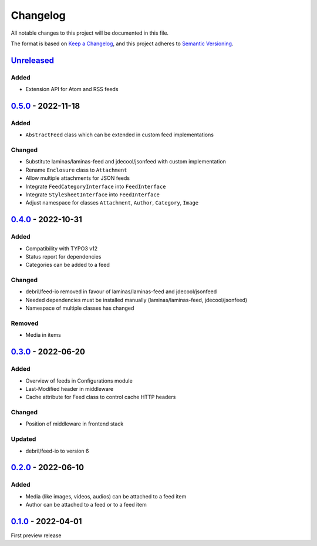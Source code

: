 .. _changelog:

Changelog
=========

All notable changes to this project will be documented in this file.

The format is based on `Keep a Changelog <https://keepachangelog.com/en/1.0.0/>`_\ ,
and this project adheres to `Semantic Versioning <https://semver.org/spec/v2.0.0.html>`_.

`Unreleased <https://github.com/brotkrueml/typo3-feed-generator/compare/v0.5.0...HEAD>`_
--------------------------------------------------------------------------------------------

Added
^^^^^


* Extension API for Atom and RSS feeds

`0.5.0 <https://github.com/brotkrueml/typo3-feed-generator/compare/v0.4.0...v0.5.0>`_ - 2022-11-18
------------------------------------------------------------------------------------------------------

Added
^^^^^


* ``AbstractFeed`` class which can be extended in custom feed implementations

Changed
^^^^^^^


* Substitute laminas/laminas-feed and jdecool/jsonfeed with custom implementation
* Rename ``Enclosure`` class to ``Attachment``
* Allow multiple attachments for JSON feeds
* Integrate ``FeedCategoryInterface`` into ``FeedInterface``
* Integrate ``StyleSheetInterface`` into ``FeedInterface``
* Adjust namespace for classes ``Attachment``\ , ``Author``\ , ``Category``\ , ``Image``

`0.4.0 <https://github.com/brotkrueml/typo3-feed-generator/compare/v0.3.0...v0.4.0>`_ - 2022-10-31
------------------------------------------------------------------------------------------------------

Added
^^^^^


* Compatibility with TYPO3 v12
* Status report for dependencies
* Categories can be added to a feed

Changed
^^^^^^^


* debril/feed-io removed in favour of laminas/laminas-feed and jdecool/jsonfeed
* Needed dependencies must be installed manually (laminas/laminas-feed, jdecool/jsonfeed)
* Namespace of multiple classes has changed

Removed
^^^^^^^


* Media in items

`0.3.0 <https://github.com/brotkrueml/typo3-feed-generator/compare/v0.2.0...v0.3.0>`_ - 2022-06-20
------------------------------------------------------------------------------------------------------

Added
^^^^^


* Overview of feeds in Configurations module
* Last-Modified header in middleware
* Cache attribute for Feed class to control cache HTTP headers

Changed
^^^^^^^


* Position of middleware in frontend stack

Updated
^^^^^^^


* debril/feed-io to version 6

`0.2.0 <https://github.com/brotkrueml/typo3-feed-generator/compare/v0.1.0...v0.2.0>`_ - 2022-06-10
------------------------------------------------------------------------------------------------------

Added
^^^^^


* Media (like images, videos, audios) can be attached to a feed item
* Author can be attached to a feed or to a feed item

`0.1.0 <https://github.com/brotkrueml/typo3-feed-generator/releases/tag/v0.1.0>`_ - 2022-04-01
--------------------------------------------------------------------------------------------------

First preview release
